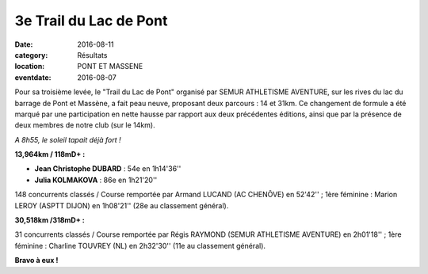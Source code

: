 3e Trail du Lac de Pont
=======================

:date: 2016-08-11
:category: Résultats
:location: PONT ET MASSENE
:eventdate: 2016-08-07

Pour sa troisième levée, le "Trail du Lac de Pont" organisé par SEMUR ATHLETISME AVENTURE, sur les rives du lac du barrage de Pont et Massène, a fait peau neuve, proposant deux parcours : 14 et 31km. Ce changement de formule a été marqué par une participation en nette hausse par rapport aux deux précédentes éditions, ainsi que par la présence de deux membres de notre club (sur le 14km).

.. image:: http://assets.acr-dijon.org/trpont16.jpg

*A 8h55, le soleil tapait déjà fort !*

**13,964km / 118mD+ :**

- **Jean Christophe DUBARD** : 54e en 1h14'36''
- **Julia KOLMAKOVA** : 86e en 1h21'20''

148 concurrents classés / Course remportée par Armand LUCAND (AC CHENÔVE) en 52'42'' ; 1ère féminine : Marion LEROY (ASPTT DIJON) en 1h08'21'' (28e au classement général).

**30,518km /318mD+ :**

31 concurrents classés / Course remportée par Régis RAYMOND (SEMUR ATHLETISME AVENTURE) en 2h01'18'' ; 1ère féminine : Charline TOUVREY (NL) en 2h32'30'' (11e au classement général).

**Bravo à eux !**
